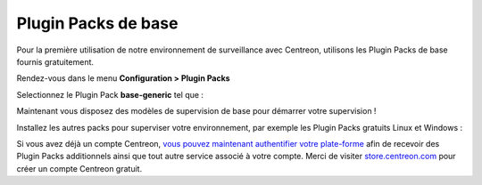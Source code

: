 .. _basic_plugins:

====================
Plugin Packs de base
====================


Pour la première utilisation de notre environnement de surveillance avec
Centreon, utilisons les Plugin Packs de base fournis gratuitement.

Rendez-vous dans le menu **Configuration > Plugin Packs**

Selectionnez le Plugin Pack **base-generic** tel que :

.. image:: /_static/images/quick_start/pp_base_generic.png
    :align: center

Maintenant vous disposez des modèles de supervision de base pour démarrer
votre supervision !

Installez les autres packs pour superviser votre environnement, par exemple les
Plugin Packs gratuits Linux et Windows :

.. image:: /_static/images/quick_start/pp_install_basic.gif
    :align: center

Si vous avez déjà un compte Centreon, `vous pouvez maintenant authentifier votre plate-forme  
<https://documentation-fr.centreon.com/docs/plugins-packs/en/latest/installation.html>`_
afin de recevoir des Plugin Packs additionnels ainsi que tout autre service associé à votre
compte.
Merci de visiter `store.centreon.com <https://store.centreon.com>`_ pour créer un
compte Centreon gratuit.
